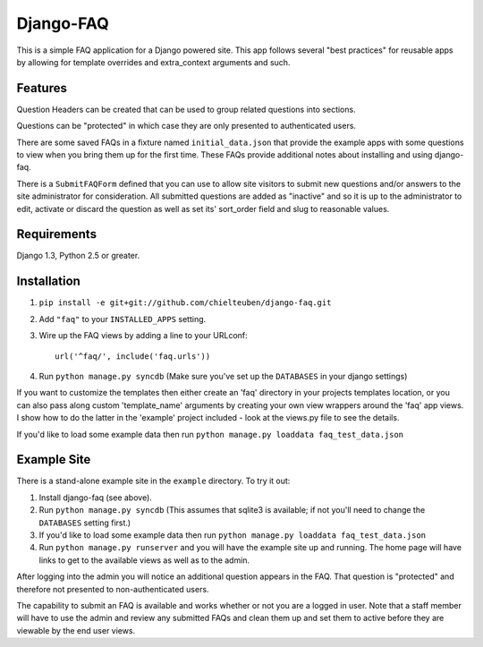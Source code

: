 ==========
Django-FAQ
==========

This is a simple FAQ application for a Django powered site. This app follows
several "best practices" for reusable apps by allowing for template overrides
and extra_context arguments and such.

Features
========

Question Headers can be created that can be used to group related questions into
sections.

Questions can be "protected" in which case they are only presented to
authenticated users.

There are some saved FAQs in a fixture named ``initial_data.json`` that provide
the example apps with some questions to view when you bring them up for the
first time. These FAQs provide additional notes about installing and using
django-faq.

There is a ``SubmitFAQForm`` defined that you can use to allow site visitors to
submit new questions and/or answers to the site administrator for consideration.
All submitted questions are added as "inactive" and so it is up to the
administrator to edit, activate or discard the question as well as set its'
sort_order field and slug to reasonable values.

Requirements
============

Django 1.3, Python 2.5 or greater.

Installation
============

1. ``pip install -e git+git://github.com/chielteuben/django-faq.git``

2. Add ``"faq"`` to your ``INSTALLED_APPS`` setting.

3. Wire up the FAQ views by adding a line to your URLconf::

        url('^faq/', include('faq.urls'))

4. Run ``python manage.py syncdb`` (Make sure you've set up the ``DATABASES`` in your django settings)

If you want to customize the templates then either create an 'faq' directory in
your projects templates location, or you can also pass along custom
'template_name' arguments by creating your own view wrappers around the 'faq'
app views. I show how to do the latter in the 'example' project included - look
at the views.py file to see the details.
   
If you'd like to load some example data then run ``python manage.py loaddata
faq_test_data.json``

Example Site
============

There is a stand-alone example site in the ``example`` directory. To
try it out:

1. Install django-faq (see above).

2. Run ``python manage.py syncdb`` (This assumes that sqlite3 is available; if not
   you'll need to change the ``DATABASES`` setting first.)

3. If you'd like to load some example data then run 
   ``python manage.py loaddata faq_test_data.json``

4. Run ``python manage.py runserver`` and you will have the example site up and
   running. The home page will have links to get to the available views as well as
   to the admin.

After logging into the admin you will notice an additional question appears in
the FAQ. That question is "protected" and therefore not presented to
non-authenticated users.

The capability to submit an FAQ is available and works whether or not you are a
logged in user. Note that a staff member will have to use the admin and review
any submitted FAQs and clean them up and set them to active before they are
viewable by the end user views.
